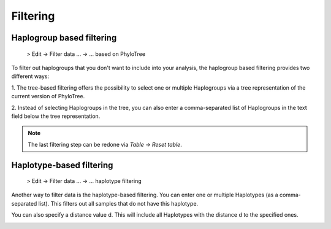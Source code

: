 Filtering
=========


Haplogroup based filtering
--------------------------

  > Edit -> Filter data ... -> ... based on PhyloTree

To filter out haplogroups that you don't want to include into your analysis, the
haplogroup based filtering provides two different ways:

1. The tree-based filtering offers the possibility to select one or multiple Haplogroups
via a tree representation of the current version of PhyloTree.

2. Instead of selecting Haplogroups in the tree, you can also enter a comma-separated
list of Haplogroups in the text field below the tree representation.

.. image::   images/phylotreefiltering.png
    :align: center

.. note::
   The last filtering step can be redone via *Table -> Reset table*.




Haplotype-based filtering
--------------------------

  > Edit -> Filter data ... -> ... haplotype filtering

Another way to filter data is the haplotype-based filtering. You can enter one or
multiple Haplotypes (as a comma-separated list). This filters out all samples that
do not have this haplotype.

You can also specify a distance value d. This will include all Haplotypes
with the distance d to the specified ones.

.. image::   images/haplotypeFiltering.png
    :align: center
